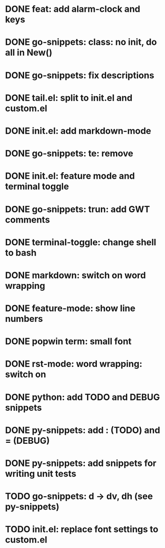 * DONE feat: add alarm-clock and keys
* DONE go-snippets: class: no init, do all in New()
* DONE go-snippets: fix descriptions
* DONE tail.el: split to init.el and custom.el
* DONE init.el: add markdown-mode
* DONE go-snippets: te: remove
* DONE init.el: feature mode and terminal toggle
* DONE go-snippets: trun: add GWT comments
* DONE terminal-toggle: change shell to bash
* DONE markdown: switch on word wrapping
* DONE feature-mode: show line numbers
* DONE popwin term: small font
* DONE rst-mode: word wrapping: switch on
* DONE python: add TODO and DEBUG snippets
* DONE py-snippets: add : (TODO) and = (DEBUG)
* DONE py-snippets: add snippets for writing unit tests
* TODO go-snippets: d -> dv, dh (see py-snippets)
* TODO init.el: replace font settings to custom.el
